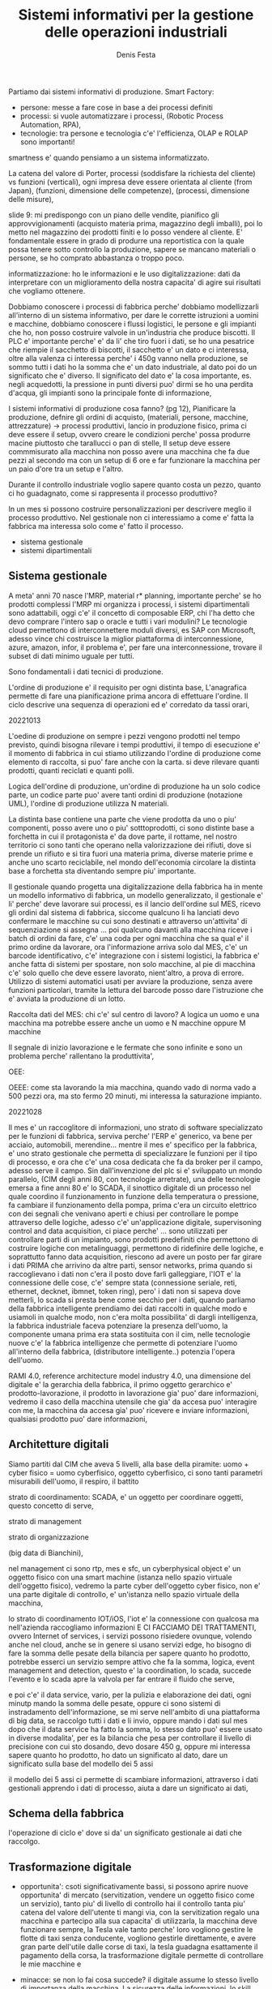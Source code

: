 
#+TITLE: Sistemi informativi per la gestione delle operazioni industriali
#+AUTHOR: Denis Festa

Partiamo dai sistemi informativi di produzione.
Smart Factory:
- persone: messe a fare cose in base
  a dei processi definiti
- processi: si vuole automatizzare i processi,
  (Robotic Process Automation, RPA),
- tecnologie: tra persone e tecnologia c'e' l'efficienza,
  OLAP e ROLAP sono importanti!

smartness e' quando pensiamo a un sistema
informatizzato.

La catena del valore di Porter,
processi (soddisfare la richiesta del cliente) vs funzioni (verticali),
ogni impresa deve essere orientata al cliente (from Japan),
(funzioni, dimensione delle competenze), (processi, dimensione
delle misure),

slide 9: mi predispongo con un piano delle vendite,
pianifico gli approvvigionamenti (acquisto materia prima,
magazzino degli imballi), poi lo metto nel magazzino dei prodotti
finiti e lo posso vendere al cliente.
E' fondamentale essere in grado di produrre una reportistica
con la quale possa tenere sotto controllo la produzione, sapere se
mancano materiali o persone, se ho comprato abbastanza o troppo poco.

informatizzazione: ho le informazioni e le uso
digitalizzazione: dati da interpretare con un
miglioramento della nostra capacita' di agire sui
risultati che vogliamo ottenere.

Dobbiamo conoscere i processi di fabbrica perche'
dobbiamo modellizzarli all'interno di un sistema informativo,
per dare le corrette istruzioni a uomini e macchine,
dobbiamo conoscere i flussi logistici, le persone e gli
impianti che ho, non posso costruire valvole in
un'industria che produce biscotti.
Il PLC e' importante perche' e' da li' che tiro fuori i dati,
se ho una pesatrice che riempie il sacchetto di biscotti,
il sacchetto e' un dato e ci interessa, oltre alla valenza ci
interessa perche' i 450g vanno nella produzione,
se sommo tutti i dati ho la somma che e' un dato industriale,
al dato poi do un significato che e' diverso.
Il significato del dato e' la cosa importante,
es. negli acquedotti, la pressione in punti diversi
puo' dirmi se ho una perdita d'acqua,
gli impianti sono la principale fonte di informazione,

I sistemi informativi di produzione cosa fanno? (pg 12),
Pianificare la produzione, defnire gli ordini di acquisto,
(materiali, persone, macchine, attrezzature) -> processi produttivi,
lancio in produzione fisico, prima ci deve essere il setup,
ovvero creare le condizioni perche' possa produrre macine
piuttosto che tarallucci o pan di stelle,
Il setup deve essere commmisurato alla macchina
non posso avere una macchina che fa due pezzi al secondo
ma con un setup di 6 ore e far funzionare la macchina
per un paio d'ore tra un setup e l'altro.

Durante il controllo industriale voglio sapere quanto costa
un pezzo, quanto ci ho guadagnato,
come si rappresenta il processo produttivo?

In un mes si possono costruire personalizzazioni per
descrivere meglio il processo produttivo.
Nel gestionale non ci interessiamo a come
e' fatta la fabbrica ma interessa solo
come e' fatto il processo.

- sistema gestionale
- sistemi dipartimentali

** Sistema gestionale

A meta' anni 70 nasce l'MRP, material r* planning,
importante perche' se ho prodotti complessi
l'MRP mi organizza i processi,
i sistemi dipartimentali sono adattabili,
oggi c'e' il concetto di composable ERP,
chi l'ha detto che devo comprare l'intero sap o oracle
e tutti i vari modulini? Le tecnologie cloud permettono
di interconnettere moduli diversi, es SAP con Microsoft,
adesso vince chi costruisce la miglior piattaforma di interconnessione,
azure, amazon, infor, il problema
e', per fare una interconnessione, trovare il subset
di dati minimo uguale per tutti.

Sono fondamentali i dati tecnici di produzione.

L'ordine di produzione e' il requisito per
ogni distinta base,
L'anagrafica permette di fare una pianificazione
prima ancora di effettuare l'ordine.
Il ciclo descrive una sequenza di operazioni ed e' corredato da
tassi orari,

20221013

L'oedine di produzione
on sempre i pezzi vengono prodotti nel tempo previsto, quindi
bisogna rilevare i tempi produttivi,
il tempo di esecuzione e' il momento di fabbrica in cui stiamo utilizzando
l'ordine di produzione
come elemento di raccolta,
si puo' fare anche con la carta.
si deve rilevare quanti prodotti, quanti reciclati e quanti polli.

Logica dell'ordine di produzione,
un'ordine di produzione ha un solo codice parte,
un codice parte puo' avere tanti ordini di produzione (notazione UML),
l'ordine di produzione utilizza N materiali.

La distinta base contiene una parte che viene prodotta da
uno o piu' componenti,
posso avere uno o piu' sotttoprodotti,
ci sono distinte base a forchetta in cui il
protagonista e' da dove parte, il rottame,
nel nostro territorio ci sono tanti che operano
nella valorizzazione dei rifiuti, dove
si prende un rifiuto e si tira fuori una materia prima,
diverse materie prime e anche uno scarto reciclabile,
nel mondo dell'economia circolare la distinta base a forchetta
sta diventando sempre piu' importante.

Il gestionale quando progetta una digitalizzazione della fabbrica
ha in mente un modello informativo di fabbrica, un modello generalizzato,
il gestionale e' li' perche' deve lavorare sui processi, es
il lancio dell'ordine sul MES,
ricevo gli ordini dal sistema di fabbrica,
siccome qualcuno li ha lanciati devo confermare
le macchine su cui sono destinati e attraverso un'attivita' di
sequenziazione si assegna ...
poi qualcuno davanti alla macchina riceve i batch di ordini
da fare, c'e' una coda per ogni macchina che sa qual e'
il primo ordine da lavorare,
ora l'informazione arriva solo dal MES,
c'e' un barcode identificativo,
c'e' integrazione con i sistemi logistici,
la fabbrica e' anche fatta di sistemi per spostare, non solo
macchine, al pie di macchina c'e' solo quello che deve
essere lavorato, nient'altro,
a prova di errore.
Utilizzo di sistemi automatici usati per avviare la produzione,
senza avere funzioni particolari, tramite la lettura del barcode
posso dare l'istruzione che e' avviata la produzione di un lotto.

Raccolta dati del MES:
chi c'e' sul centro di lavoro? A logica un uomo e una macchina ma
potrebbe essere anche un uomo e N macchine oppure M macchine

Il segnale di inizio lavorazione e le fermate che sono infinite e sono un problema
perche' rallentano la produttivita',

OEE:

OEEE: come sta lavorando la mia macchina,
quando vado di norma vado a 500 pezzi ora, ma sto fermo 20 minuti,
mi interessa la saturazione impianto.

20221028

Il mes e' un raccoglitore di informazioni,
uno strato di software specializzato per le funzioni di fabbrica,
serviva perche' l'ERP e' generico, va bene per acciaio, automobili,
merendine... mentre il mes e' specifico per la fabbrica,
e' uno strato gestionale che permetta di specializzare le funzioni
per il tipo di processo,
e ora che c'e' una cosa dedicata che fa da broker per il campo,
adesso serve il campo.
Sin dall'invenzione del plc si e' sviluppato un mondo parallelo,
(CIM degli anni 80, con tecnologie arretrate),
una delle tecnologie emersa a fine anni 80 e' lo SCADA,
il sinottico digitale di un processo nel quale coordino il funzionamento
in funzione della temperatura o pressione, fa cambiare il
funzionamento della pompa,
prima c'era un circuito elettrico con dei segnali che venivano
aperti e chiusi per controllare le pompe attraverso delle logiche,
adesso c'e' un'applicazione digitale,
supervisoning control and data acquisition,
ci piace perche' ...
sono utilizzati per controllare parti di un impianto,
sono prodotti predefiniti che permettono di costruire
logiche con metalinguaggi, permettono di ridefinire delle logiche,
e soprattutto fanno data acquisition,
riescono ad avere un posto per far
girare i dati PRIMA che arrivino da altre parti,
sensor networks,
prima quando si raccoglievano i dati non c'era il posto
dove farli galleggiare,
l'IOT e' la connessione delle cose,
c'e' sempre stata (connessione seriale, reti,
ethernet, decknet, ibmnet, token ring),
pero' i dati non si sapeva dove metterli,
lo scada si presta bene come secchio per i dati,
quando parliamo della fabbrica intelligente
prendiamo dei dati raccolti in qualche modo e usiamoli in
qualche modo, non c'era molta possibilita'
di dargli intelligenza,
la fabbrica industriale faceva potenziare
la presenza dell'uomo,
la componente umana prima era stata sostituita con il cim,
nelle tecnologie nuove c'e' la fabbrica intelligenze che permette
di potenziare l'uomo all'interno della fabbrica,
(distributore intelligente..) potenzia l'opera dell'uomo.

RAMI 4.0,
reference architecture model industry 4.0,
una dimensione del digitale e' la gerarchia della fabbrica,
il primo oggetto gerarchico e' prodotto-lavorazione,
il prodotto in lavorazione gia' puo' dare informazioni,
vedremo il caso della macchina utensile che gia' da accesa
puo' interagire con me,
la macchina da accesa gia' puo' ricevere e inviare informazioni,
qualsiasi prodotto puo' dare informazioni,

** Architetture digitali

Siamo partiti dal CIM che aveva 5 livelli,
alla base della piramite:
uomo + cyber fisico = uomo cyberfisico,
oggetto cyberfisico,
ci sono tanti parametri misurabili dell'uomo,
il respiro, il battito

strato di coordinamento: SCADA, e' un oggetto
per coordinare oggetti,
questo concetto di serve,

strato di management

strato di organizzazione

(big data di Bianchini),

nel management ci sono rtp, mes e sfc,
un cyberphysical object e' un oggetto
fisico con una smart machine (istanza nello spazio
virtuale dell'oggetto fisico),
vedremo la parte cyber dell'oggetto cyber fisico,
non e' una parte digitale di controllo,
e' un'istanza nello spazio virtuale della macchina,

lo strato di coordinamento IOT/iOS,
l'iot e' la connessione con qualcosa ma nell'azienda
raccogliamo informazioni E CI FACCIAMO DEI TRATTAMENTI,
ovvero Internet of services,
i servizi possono risiedere ovunque, volendo anche
nel cloud, anche se in genere si usano servizi edge,
ho bisogno di fare la somma delle pesate della bilancia
per sapere quanto ho prodotto,
potrebbe esserci un servizio sempre attivo che fa la somma,
logica, event management and detection,
questo e' la coordination, lo scada, succede l'evento e lo scada
apre la valvola per far entrare il fluido che serve,

e poi c'e' il data service, vario,
per la pulizia e elaborazione dei dati,
ogni minutp mando la somma delle pesate,
oppure ci sono sistemi di instradamento
dell'informazione,
se mi serve nell'ambito di una piattaforma di big data,
se raccolgo tutti i dati e li invio,
oppure mando i dati sul mes dopo che il data service ha fatto
la somma,
lo stesso dato puo' essere usato in diverse modalita',
per es la bilancia che pesa per controllare il livello
di precisione con cui sto dosando,
devo dosare 450 g,
oppure mi interessa sapere quanto ho prodotto,
ho dato un significato al dato,
dare un significato sulla base del modello dei 5 assi

il modello dei 5 assi ci permette di scambiare informazioni,
attraverso i dati gestionali apprendo i dati di processo,
aiuta a dare un significato ai dati,


** Schema della fabbrica

l'operazione di ciclo e' dove si da' un significato gestionale
ai dati che raccolgo.

** Trasformazione digitale

- opportunita': csoti significativamente
  bassi, si possono aprire nuove opportunita'
  di mercato (servitization, vendere un oggetto
  fisico come un servizio),
  tanto piu' di livello di controllo hai il
  controllo tanta piu' catena del valore
  dell'utente ti mangi via,
  con la servitization regalo una macchina
  e partecipo alla sua capacita' di utilizzarla,
  la macchina deve funzionare sempre,
  la Tesla vale tanto perche' loro vogliono
  gestire le flotte di taxi senza conducente,
  vogliono gestirle direttamente, e avere
  gran parte dell'utile dalle corse di taxi,
  la tesla guadagna esattamente il pagamento
  della corsa,
  la trasformazione digitale permette
  di controllare le mie macchine e

- minacce: se non lo fai cosa succede?
  il digitale assume lo stesso
  livello di importanza della macchina.
  La sicurezza delle informazioni, lo
  skill gap,
  polarizzazione tecnologica,

- prerequisiti:
  sistema informativo aziendale adeguato,
  conferma del manager,
  essere disposti all'insuccesso.

20221104

Everything as a service,
se alcune cose abbiamo capito che si possono
fare in maniera digitale
possiamo anche raggiungere cose
piu' complesse come una macchina
o una lavatrice vendute as a service,
che funzionino facendo bene.
Non e' pay per use,
da pay per use e' pay per value,
ci si concentra piu' sull'obiettivo,
non ti pago per quanto la macchina
sta accesa ma per quanti pezzi buoni fa.
Devo farmi piu' carico della catena del
valore del cliente,
perche' non vengo pagato per ora/macchina
ma per pezzi buoni.

Per fare trasformazione digitale bisogna
innanzitutto semplificare,
es. nella distinta base i processi
sono descritti in maniera piu' intelligibile.
Dopodiche' bisogna automatizzare,
poi integrare e infine educare.

* Smart Factory

Spesso la tracciabilita' viene finalizzata a
capire quali processi sono adeguati.
Tema della separazione tra iot e internet of services,
(ios -> avere capacita' elaborative),
cyberphysical = capacita' di poter invocare
dei processi.

Ci sono un momento in cui ho il fisico
e momenti in cui posso dare un significato (elaborazione),
chiamare dei servizi che governino l'attivita'.

L'oggetto cyberfisico e la sua rappresentazione nel
virtuale (cibernetica),
lo strato di coordinamento,

** Adige7

Macchine laser per taglio di tubi,
macchine laser-tubo,
